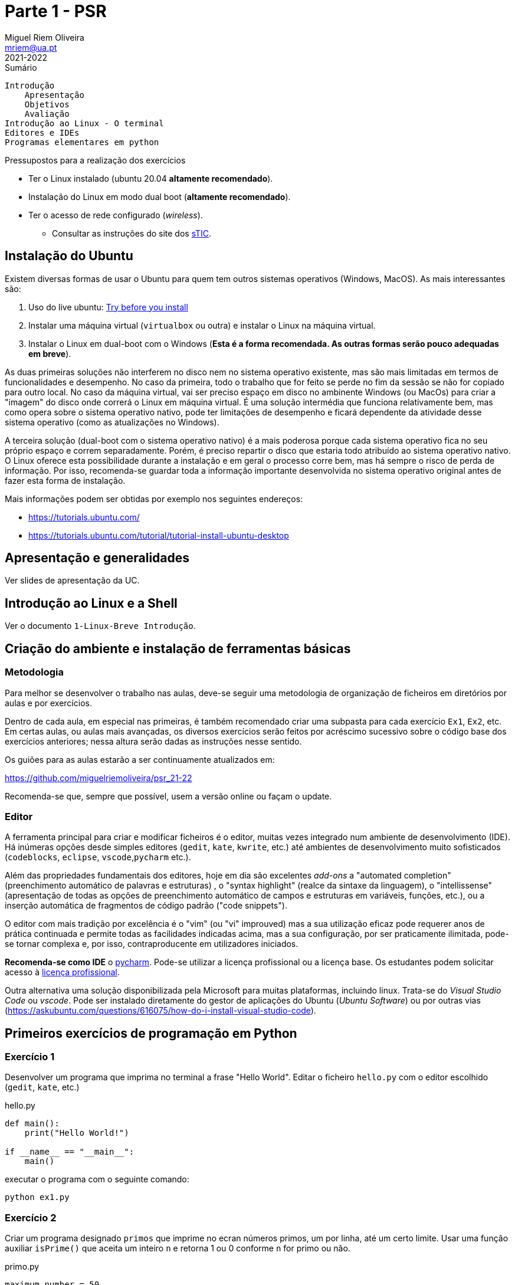 Parte 1 - PSR
=============
Miguel Riem Oliveira <mriem@ua.pt>
2021-2022

// Instruções especiais para o asciidoc usar icons no output
:icons: html5
:iconsdir: /etc/asciidoc/images/icons 

.Sumário
-----------------------------------------------
Introdução
    Apresentação
    Objetivos
    Avaliação
Introdução ao Linux - O terminal
Editores e IDEs
Programas elementares em python
-----------------------------------------------


===================================================
.Pressupostos para a realização dos exercícios
- Ter o Linux instalado (ubuntu 20.04 *altamente recomendado*).
- Instalação do Linux em modo dual boot (*altamente recomendado*).
- Ter o acesso de rede configurado (_wireless_).
*   Consultar as instruções do site dos 
http://www.ua.pt/stic/PageText.aspx?id=15224[sTIC].
===================================================


Instalação do Ubuntu
--------------------
Existem diversas formas de usar o Ubuntu para quem tem outros sistemas
operativos (Windows, MacOS). As mais interessantes são:

  . Uso do live ubuntu: https://tutorials.ubuntu.com/tutorial/try-ubuntu-before-you-install[Try before you install]
  . Instalar uma máquina virtual (`virtualbox` ou outra) e instalar o Linux na máquina virtual.
  . Instalar o Linux em dual-boot com o Windows (**Esta é a forma recomendada. As outras formas serão pouco adequadas em breve**).

As duas primeiras soluções não interferem no disco nem no sistema operativo
existente, mas são mais limitadas em termos de funcionalidades e desempenho.
No caso da primeira, todo o trabalho que for feito se perde no fim da sessão
se não for copiado para outro local.
No caso da máquina virtual, vai ser preciso espaço em disco no ambinente Windows
(ou MacOs) para criar a "imagem" do disco onde correrá o Linux em máquina
virtual. É uma solução intermédia que funciona relativamente bem, mas como opera
sobre o sistema operativo nativo, pode ter limitações de desempenho e ficará
dependente da atividade desse sistema operativo (como as atualizações no
Windows).

A terceira solução (dual-boot com o sistema operativo nativo) é a mais poderosa
porque cada sistema operativo fica no seu próprio espaço e correm separadamente.
Porém, é preciso repartir o disco que estaria todo atribuído ao sistema
operativo nativo. O Linux oferece esta possibilidade durante a instalação e em
geral o processo corre bem, mas há sempre o risco de perda de informação.
Por isso, recomenda-se guardar toda a informação importante desenvolvida no
sistema operativo original antes de fazer esta forma de instalação.

Mais informações podem ser obtidas por exemplo nos seguintes endereços:

  * https://tutorials.ubuntu.com/
  * https://tutorials.ubuntu.com/tutorial/tutorial-install-ubuntu-desktop

Apresentação e generalidades
----------------------------

Ver slides de apresentação da UC.

Introdução ao Linux e a Shell
-----------------------------

Ver o documento  `1-Linux-Breve Introdução`.


Criação do ambiente e instalação de ferramentas básicas
-------------------------------------------------------

Metodologia
~~~~~~~~~~~
Para melhor se desenvolver o trabalho nas aulas, deve-se
seguir uma metodologia de organização de ficheiros em diretórios
por aulas e por exercícios.

Dentro de cada aula, em especial nas primeiras, é também recomendado criar uma
subpasta para cada exercício `Ex1`, `Ex2`, etc. Em certas aulas, ou aulas mais
avançadas, os diversos exercícios serão feitos por acréscimo sucessivo sobre o código
base dos exercícios anteriores; nessa altura serão dadas as instruções nesse
sentido.

Os guiões para as aulas estarão a ser continuamente atualizados em:

https://github.com/miguelriemoliveira/psr_21-22

Recomenda-se que, sempre que possível, usem a versão online ou façam o update.

Editor
~~~~~~
A ferramenta principal para criar e modificar ficheiros é o editor, muitas
vezes integrado num ambiente de desenvolvimento (IDE). Há inúmeras opções
desde simples editores (`gedit`, `kate`, `kwrite`, etc.) até ambientes de
desenvolvimento muito sofisticados (`codeblocks`, `eclipse`, `vscode`,`pycharm` etc.).

Além das propriedades fundamentais dos editores, hoje em dia são excelentes
_add-ons_ a "automated completion" (preenchimento automático de palavras
e estruturas) , o "syntax highlight" (realce da sintaxe da linguagem),
o "intellissense" (apresentação de todas as opções de preenchimento
automático de campos e estruturas em variáveis, funções, etc.), ou a
inserção automática de fragmentos de código padrão ("code snippets").

O editor com mais tradição por excelência é o "vim" (ou "vi" improuved)
mas a sua utilização eficaz pode requerer anos de prática continuada e
permite todas as facilidades indicadas acima, mas a sua configuração,
por ser praticamente ilimitada, pode-se tornar complexa e, por isso,
contraproducente em utilizadores iniciados.

===================================================
**Recomenda-se como IDE** o https://www.jetbrains.com/pycharm/[pycharm]. Pode-se utilizar a licença profissional ou a licença base. Os estudantes podem solicitar acesso à https://www.jetbrains.com/community/education/#students[licença profissional].
===================================================

Outra alternativa uma solução disponibilizada
pela Microsoft para muitas plataformas, incluindo linux. Trata-se do 'Visual Studio Code' ou 'vscode'.
Pode ser instalado diretamente do gestor de aplicações do Ubuntu ('Ubuntu
Software') ou por outras vias (https://askubuntu.com/questions/616075/how-do-i-install-visual-studio-code).

Primeiros exercícios de programação em Python
---------------------------------------------

Exercício 1
~~~~~~~~~~~

Desenvolver um programa que imprima no terminal a frase "Hello World".
Editar o ficheiro `hello.py` com o editor escolhido (`gedit`, `kate`, etc.)

.hello.py
[source,Python]
----------------------------
def main():
    print("Hello World!")

if __name__ == "__main__":
    main()
----------------------------

executar o programa com o seguinte comando:

    python ex1.py

Exercício 2
~~~~~~~~~~~
Criar um programa designado `primos` que imprime no ecran 
números primos, um por linha, até um certo limite.
Usar uma função auxiliar `isPrime()`
que aceita um inteiro `n` e retorna 1 ou 0 conforme `n`
for primo ou não.

.primo.py
[source,Python]
----------------------------------
maximum_number = 50


def isPrime(value):
    # <Fill the blank>

def main():
    print("Starting to compute prime numbers up to " + str(maximum_number))

    for i in range(0, maximum_number):
        if isPrime(i):
            print('Number ' + str(i) + ' is prime.')
        else:
            print('Number ' + str(i) + ' is not prime.')

if __name__ == "__main__":
    main()
----------------------------------

Com a ajuda do programa, calcular quantos números primos 
inferiores a 10000 têm o algarismo 3.

    python primos.py | grep "3" | wc -l

A resposta deve ser 561

Exercício 3
~~~~~~~~~~~
Estender o exercício 2 de modo a:

    . Imprimir todos os divisores calculados para os números não primos;
    . Usar o package colorama para imprimir os números primos a verde;
    . Usar _shebang line_ para simplificar execução do script;

Exercício 4
~~~~~~~~~~~
Calcular números perfeitos (aqueles cuja soma dos divisores igualam o número)
como por exemplo 6 = 3 + 2 + 1.
Além do `main()` criar a função `isPerfect()`, que indica se o número é perfeito.

.perfeitos.py
[source,Python]
----------------------------------
maximum_number = 100

def isPerfect(value):
    # <Fill the blanks>
    return False

def main():
    print("Starting to compute perfect numbers up to " + str(maximum_number))

    for i in range(0, maximum_number):
        if isPerfect(i):
            print('Number ' + str(i) + ' is perfect.')


if __name__ == "__main__":
    main()
----------------------------------

// vim: set syntax=asciidoc:
